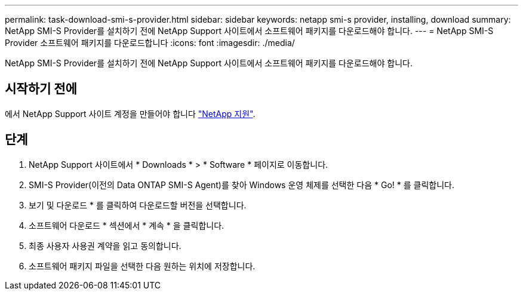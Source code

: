 ---
permalink: task-download-smi-s-provider.html 
sidebar: sidebar 
keywords: netapp smi-s provider, installing, download 
summary: NetApp SMI-S Provider를 설치하기 전에 NetApp Support 사이트에서 소프트웨어 패키지를 다운로드해야 합니다. 
---
= NetApp SMI-S Provider 소프트웨어 패키지를 다운로드합니다
:icons: font
:imagesdir: ./media/


[role="lead"]
NetApp SMI-S Provider를 설치하기 전에 NetApp Support 사이트에서 소프트웨어 패키지를 다운로드해야 합니다.



== 시작하기 전에

에서 NetApp Support 사이트 계정을 만들어야 합니다 https://mysupport.netapp.com/site/global/dashboard["NetApp 지원"].



== 단계

. NetApp Support 사이트에서 * Downloads * > * Software * 페이지로 이동합니다.
. SMI-S Provider(이전의 Data ONTAP SMI-S Agent)를 찾아 Windows 운영 체제를 선택한 다음 * Go! * 를 클릭합니다.
. 보기 및 다운로드 * 를 클릭하여 다운로드할 버전을 선택합니다.
. 소프트웨어 다운로드 * 섹션에서 * 계속 * 을 클릭합니다.
. 최종 사용자 사용권 계약을 읽고 동의합니다.
. 소프트웨어 패키지 파일을 선택한 다음 원하는 위치에 저장합니다.

